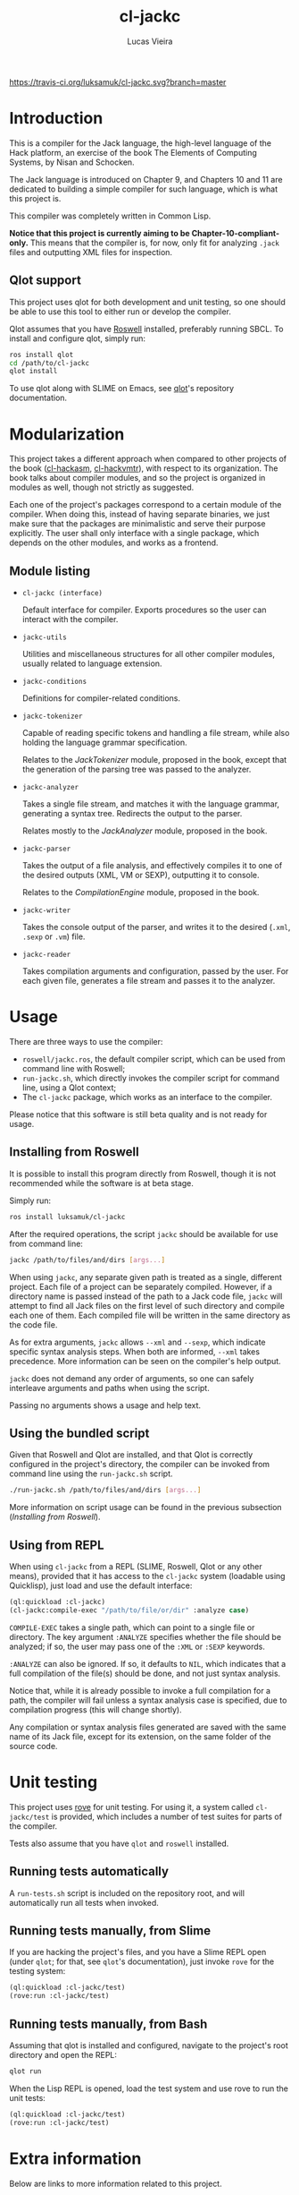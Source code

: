 #+TITLE: cl-jackc
#+AUTHOR: Lucas Vieira
#+EMAIL: lucasvieira@protonmail.com

[[https://travis-ci.org/luksamuk/cl-jackc.svg?branch=master]]

* Introduction
This is a compiler for the Jack language, the high-level language of
the Hack platform, an exercise of the book The Elements of Computing
Systems, by Nisan and Schocken.

The Jack language is introduced on Chapter 9, and Chapters 10 and 11
are dedicated to building a simple compiler for such language, which
is what this project is.

This compiler was completely written in Common Lisp.

*Notice that this project is currently aiming to be Chapter-10-compliant-only.*
This means that the compiler is, for now, only fit for analyzing ~.jack~
files and outputting XML files for inspection.

** Qlot support

This project uses qlot for both development and unit testing, so one
should be able to use this tool to either run or develop the
compiler.

Qlot assumes that you have [[https://github.com/roswell/roswell][Roswell]] installed, preferably running
SBCL. To install and configure qlot, simply run:

#+begin_src bash
ros install qlot
cd /path/to/cl-jackc
qlot install
#+end_src

To use qlot along with SLIME on Emacs, see [[https://github.com/fukamachi/qlot][qlot]]'s repository
documentation.

* Modularization
This project takes a different approach when compared to other
projects of the book ([[https://github.com/luksamuk/cl-hackasm][cl-hackasm]], [[https://github.com/luksamuk/cl-hackvmtr][cl-hackvmtr]]), with respect to its
organization. The book talks about compiler modules, and so the
project is organized in modules as well, though not strictly as
suggested.

Each one of the project's packages correspond to a certain module of
the compiler. When doing this, instead of having separate binaries, we
just make sure that the packages are minimalistic and serve their
purpose explicitly. The user shall only interface with a single
package, which depends on the other modules, and works as a frontend.

** Module listing

- ~cl-jackc (interface)~

  Default interface for compiler. Exports procedures so the user can
  interact with the compiler.

- ~jackc-utils~

  Utilities and miscellaneous structures for all other compiler
  modules, usually related to language extension.

- ~jackc-conditions~

  Definitions for compiler-related conditions.

- ~jackc-tokenizer~

  Capable of reading specific tokens and handling a file stream, while
  also holding the language grammar specification.
  
  Relates to the /JackTokenizer/ module, proposed in the book, except
  that the generation of the parsing tree was passed to the analyzer.

- ~jackc-analyzer~

  Takes a single file stream, and matches it with the language
  grammar, generating a syntax tree. Redirects the output to the parser.
  
  Relates mostly to the /JackAnalyzer/ module, proposed in the book.

- ~jackc-parser~

  Takes the output of a file analysis, and effectively compiles it
  to one of the desired outputs (XML, VM or SEXP), outputting it to
  console.
  
  Relates to the /CompilationEngine/ module, proposed in the book.

- ~jackc-writer~

  Takes the console output of the parser, and writes it to the desired
  (~.xml~, ~.sexp~ or ~.vm~) file.

- ~jackc-reader~

  Takes compilation arguments and configuration, passed by the
  user. For each given file, generates a file stream and passes it to
  the analyzer.

* Usage

There are three ways to use the compiler:

- ~roswell/jackc.ros~, the default compiler script, which can be used
  from command line with Roswell;
- ~run-jackc.sh~, which directly invokes the compiler script for command
  line, using a Qlot context;
- The ~cl-jackc~ package, which works as an interface to the compiler.

Please notice that this software is still beta quality and is not ready
for usage.

** Installing from Roswell

It is possible to install this program directly from Roswell, though
it is not recommended while the software is at beta stage.

Simply run:

#+begin_src bash
ros install luksamuk/cl-jackc
#+end_src

After the required operations, the script ~jackc~ should be available for
use from command line:

#+begin_src bash
jackc /path/to/files/and/dirs [args...]
#+end_src

When using ~jackc~, any separate given path is treated as a single,
different project. Each file of a project can be separately
compiled. However, if a directory name is passed instead of the path
to a Jack code file, ~jackc~ will attempt to find all Jack files on the
first level of such directory and compile each one of them. Each
compiled file will be written in the same directory as the code file.

As for extra arguments, ~jackc~ allows ~--xml~ and ~--sexp~, which indicate
specific syntax analysis steps. When both are informed, ~--xml~ takes
precedence. More information can be seen on the compiler's help
output.

~jackc~ does not demand any order of arguments, so one can safely
interleave arguments and paths when using the script.

Passing no arguments shows a usage and help text.

** Using the bundled script

Given that Roswell and Qlot are installed, and that Qlot is correctly
configured in the project's directory, the compiler can be invoked
from command line using the ~run-jackc.sh~ script.

#+begin_src bash
./run-jackc.sh /path/to/files/and/dirs [args...]
#+end_src

More information on script usage can be found in the previous
subsection (/Installing from Roswell/).

** Using from REPL

When using ~cl-jackc~ from a REPL (SLIME, Roswell, Qlot or any other
means), provided that it has access to the ~cl-jackc~ system (loadable
using Quicklisp), just load and use the default interface:

#+begin_src lisp
(ql:quickload :cl-jackc)
(cl-jackc:compile-exec "/path/to/file/or/dir" :analyze case)
#+end_src

~COMPILE-EXEC~ takes a single path, which can point to a single file or
directory. The key argument ~:ANALYZE~ specifies whether the file should
be analyzed; if so, the user may pass one of the ~:XML~ or ~:SEXP~
keywords.

~:ANALYZE~ can also be ignored. If so, it defaults to ~NIL~, which
indicates that a full compilation of the file(s) should be done, and
not just syntax analysis.

Notice that, while it is already possible to invoke a full compilation
for a path, the compiler will fail unless a syntax analysis case is
specified, due to compilation progress (this will change shortly).

Any compilation or syntax analysis files generated are saved with the
same name of its Jack file, except for its extension, on the same
folder of the source code.

* Unit testing

This project uses [[https://github.com/fukamachi/rove][rove]] for unit testing. For using it, a system
called ~cl-jackc/test~ is provided, which includes a number of test
suites for parts of the compiler.

Tests also assume that you have ~qlot~ and ~roswell~ installed.

** Running tests automatically

A ~run-tests.sh~ script is included on the repository root, and will
automatically run all tests when invoked. 

** Running tests manually, from Slime

If you are hacking the project's files, and you have a Slime REPL open
(under ~qlot~; for that, see ~qlot~'s documentation), just invoke ~rove~ for
the testing system:

#+begin_src lisp
(ql:quickload :cl-jackc/test)
(rove:run :cl-jackc/test)
#+end_src

** Running tests manually, from Bash

Assuming that qlot is installed and configured, navigate to the
project's root directory and open the REPL:

#+begin_src bash
qlot run
#+end_src

When the Lisp REPL is opened, load the test system and use rove to run
the unit tests:

#+begin_src lisp
(ql:quickload :cl-jackc/test)
(rove:run :cl-jackc/test)
#+end_src

* Extra information

Below are links to more information related to this project.

- [Portuguese] [[https://medium.com/@luksamuk/integrando-testes-autom%C3%A1ticos-para-common-lisp-com-docker-e-travis-ci-a3259a79a821][Integrando testes automáticos para Common Lisp com Docker e Travis CI]]
- [English] ~cl-jackc~'s Grammar Language ([[doc/grammar.org][Org]] / [[doc/grammar.tex][TeX]])

* License

This project is distributed under the MIT License.

Copyright (c) 2019 Lucas Vieira.
